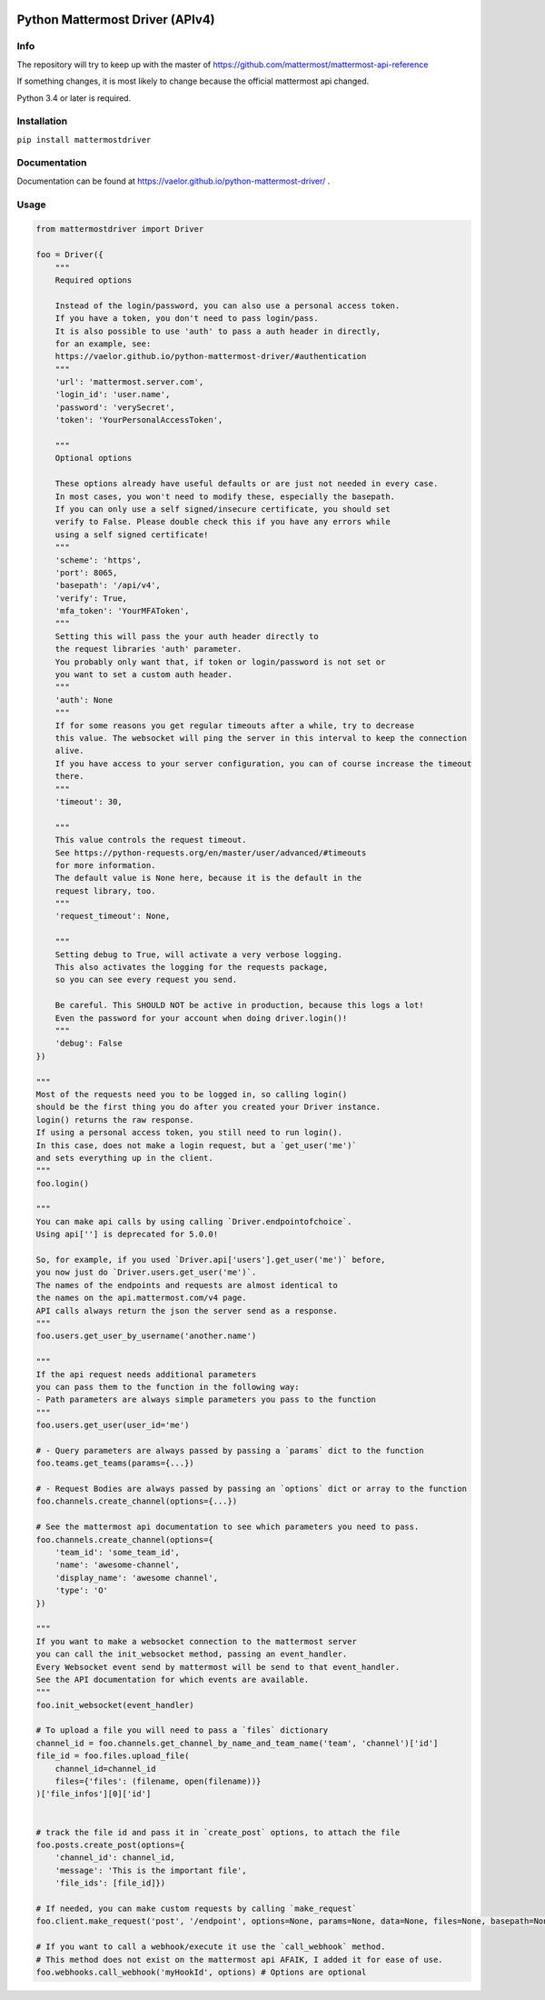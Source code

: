 
.. image:: https://img.shields.io/pypi/v/mattermostdriver.svg
    :target: https://pypi.python.org/pypi/mattermostdriver

.. image:: https://img.shields.io/pypi/l/mattermostdriver.svg
    :target: https://pypi.python.org/pypi/mattermostdriver

.. image:: https://img.shields.io/pypi/pyversions/mattermostdriver.svg
    :target: https://pypi.python.org/pypi/mattermostdriver

Python Mattermost Driver (APIv4)
================================

Info
----

The repository will try to keep up with the master of https://github.com/mattermost/mattermost-api-reference

If something changes, it is most likely to change because the official mattermost api changed.

Python 3.4 or later is required.

Installation
------------

.. inclusion-marker-start-install

``pip install mattermostdriver``

.. inclusion-marker-end-install

Documentation
-------------
Documentation can be found at https://vaelor.github.io/python-mattermost-driver/ .

Usage
-----

.. inclusion-marker-start-usage

.. code:: python

    from mattermostdriver import Driver

    foo = Driver({
        """
        Required options

        Instead of the login/password, you can also use a personal access token.
        If you have a token, you don't need to pass login/pass.
        It is also possible to use 'auth' to pass a auth header in directly,
        for an example, see:
        https://vaelor.github.io/python-mattermost-driver/#authentication
        """
        'url': 'mattermost.server.com',
        'login_id': 'user.name',
        'password': 'verySecret',
        'token': 'YourPersonalAccessToken',

        """
        Optional options

        These options already have useful defaults or are just not needed in every case.
        In most cases, you won't need to modify these, especially the basepath.
        If you can only use a self signed/insecure certificate, you should set
        verify to False. Please double check this if you have any errors while
        using a self signed certificate!
        """
        'scheme': 'https',
        'port': 8065,
        'basepath': '/api/v4',
        'verify': True,
        'mfa_token': 'YourMFAToken',
        """
        Setting this will pass the your auth header directly to
        the request libraries 'auth' parameter.
        You probably only want that, if token or login/password is not set or
        you want to set a custom auth header.
        """
        'auth': None
        """
        If for some reasons you get regular timeouts after a while, try to decrease
        this value. The websocket will ping the server in this interval to keep the connection
        alive.
        If you have access to your server configuration, you can of course increase the timeout
        there.
        """
        'timeout': 30,

        """
        This value controls the request timeout.
        See https://python-requests.org/en/master/user/advanced/#timeouts
        for more information.
        The default value is None here, because it is the default in the
        request library, too.
        """
        'request_timeout': None,

        """
        Setting debug to True, will activate a very verbose logging.
        This also activates the logging for the requests package,
        so you can see every request you send.

        Be careful. This SHOULD NOT be active in production, because this logs a lot!
        Even the password for your account when doing driver.login()!
        """
        'debug': False
    })

    """
    Most of the requests need you to be logged in, so calling login()
    should be the first thing you do after you created your Driver instance.
    login() returns the raw response.
    If using a personal access token, you still need to run login().
    In this case, does not make a login request, but a `get_user('me')`
    and sets everything up in the client.
    """
    foo.login()

    """
    You can make api calls by using calling `Driver.endpointofchoice`.
    Using api[''] is deprecated for 5.0.0!

    So, for example, if you used `Driver.api['users'].get_user('me')` before,
    you now just do `Driver.users.get_user('me')`.
    The names of the endpoints and requests are almost identical to
    the names on the api.mattermost.com/v4 page.
    API calls always return the json the server send as a response.
    """
    foo.users.get_user_by_username('another.name')

    """
    If the api request needs additional parameters
    you can pass them to the function in the following way:
    - Path parameters are always simple parameters you pass to the function
    """
    foo.users.get_user(user_id='me')

    # - Query parameters are always passed by passing a `params` dict to the function
    foo.teams.get_teams(params={...})

    # - Request Bodies are always passed by passing an `options` dict or array to the function
    foo.channels.create_channel(options={...})

    # See the mattermost api documentation to see which parameters you need to pass.
    foo.channels.create_channel(options={
        'team_id': 'some_team_id',
        'name': 'awesome-channel',
        'display_name': 'awesome channel',
        'type': 'O'
    })

    """
    If you want to make a websocket connection to the mattermost server
    you can call the init_websocket method, passing an event_handler.
    Every Websocket event send by mattermost will be send to that event_handler.
    See the API documentation for which events are available.
    """
    foo.init_websocket(event_handler)

    # To upload a file you will need to pass a `files` dictionary
    channel_id = foo.channels.get_channel_by_name_and_team_name('team', 'channel')['id']
    file_id = foo.files.upload_file(
        channel_id=channel_id
        files={'files': (filename, open(filename))}
    )['file_infos'][0]['id']


    # track the file id and pass it in `create_post` options, to attach the file
    foo.posts.create_post(options={
        'channel_id': channel_id,
        'message': 'This is the important file',
        'file_ids': [file_id]})

    # If needed, you can make custom requests by calling `make_request`
    foo.client.make_request('post', '/endpoint', options=None, params=None, data=None, files=None, basepath=None)

    # If you want to call a webhook/execute it use the `call_webhook` method.
    # This method does not exist on the mattermost api AFAIK, I added it for ease of use.
    foo.webhooks.call_webhook('myHookId', options) # Options are optional


.. inclusion-marker-end-usage
